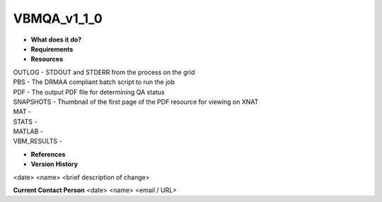 VBMQA_v1_1_0
============

* **What does it do?**

* **Requirements**

* **Resources**
| OUTLOG - STDOUT and STDERR from the process on the grid
| PBS - The DRMAA compliant batch script to run the job
| PDF - The output PDF file for determining QA status
| SNAPSHOTS - Thumbnail of the first page of the PDF resource for viewing on XNAT
| MAT -
| STATS -
| MATLAB -
| VBM_RESULTS -

* **References**

* **Version History**
<date> <name> <brief description of change>
 
**Current Contact Person**
<date> <name> <email / URL> 
